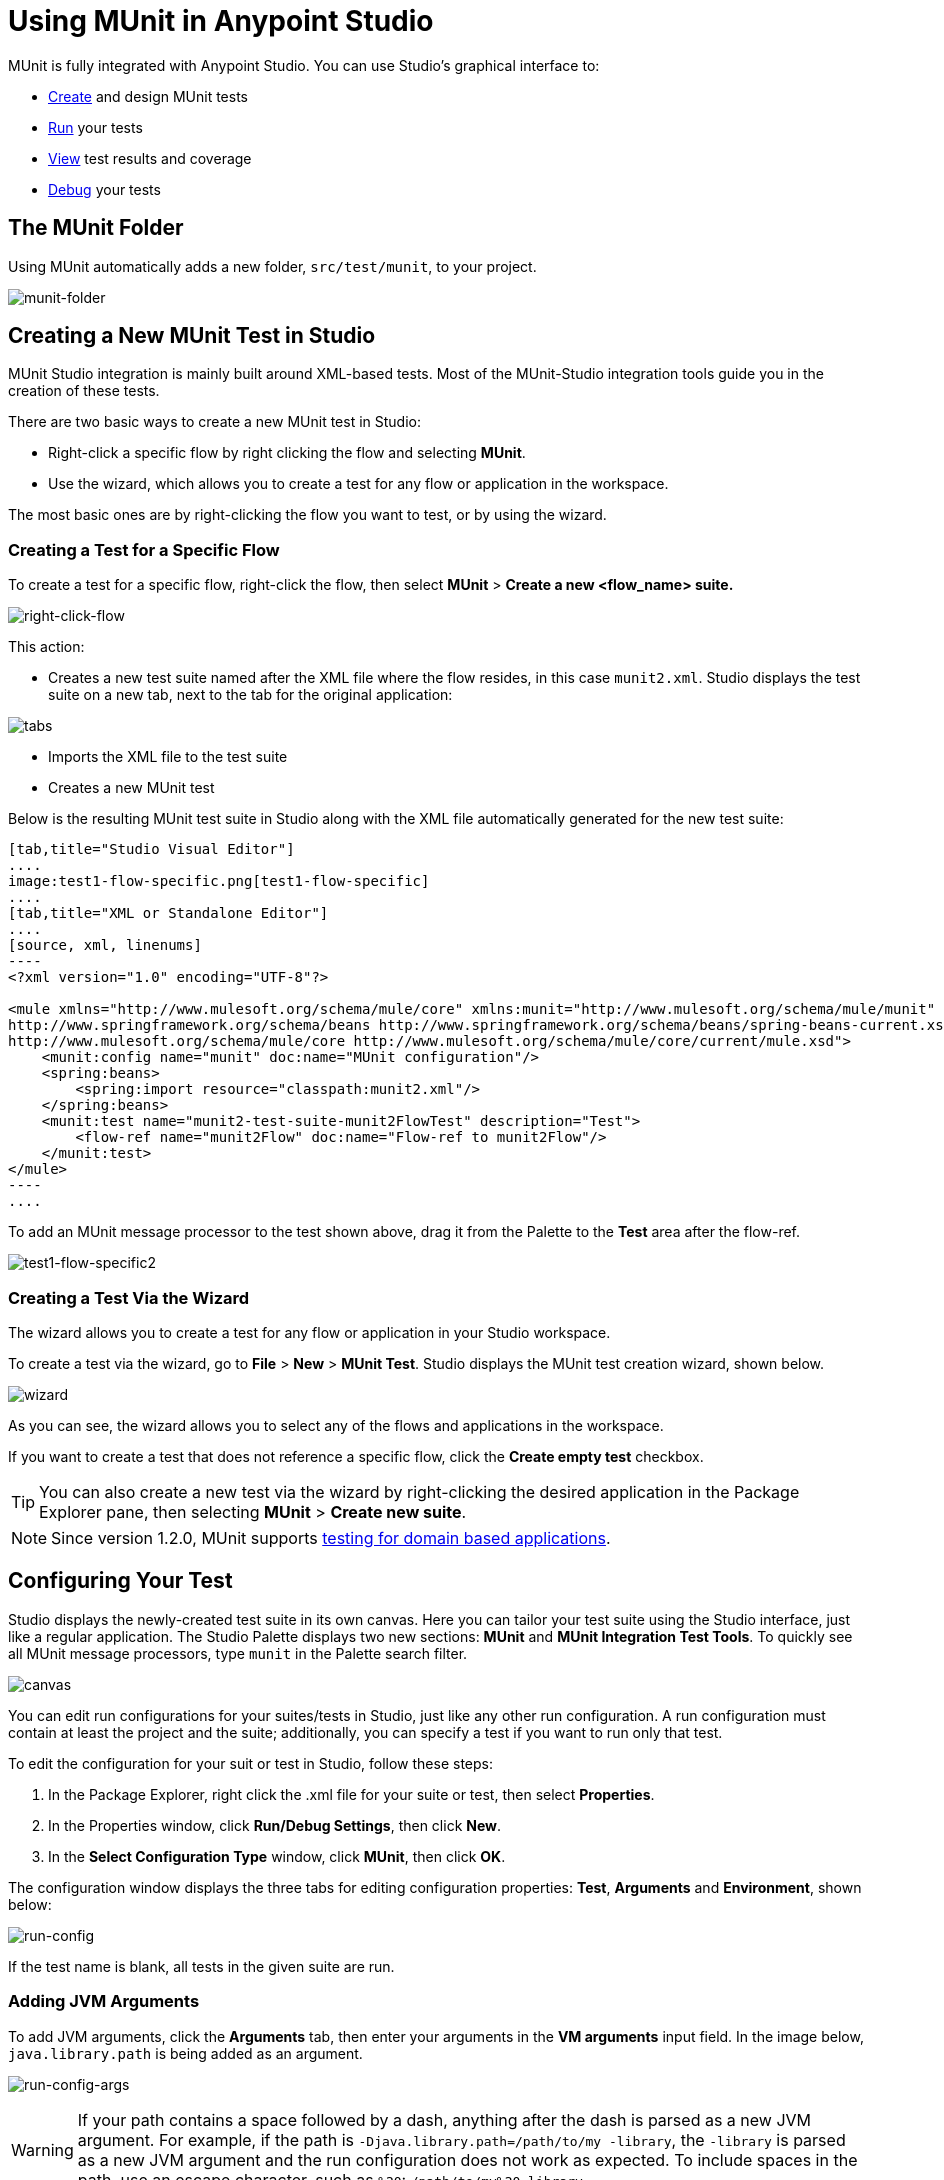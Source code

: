 = Using MUnit in Anypoint Studio
:keywords: mule, esb, tests, qa, quality assurance, verify, functional testing, unit testing, stress testing

MUnit is fully integrated with Anypoint Studio. You can use Studio's graphical interface to:

* <<Creating a New MUnit Test in Studio,Create>> and design MUnit tests
* <<Running Your Test,Run>> your tests
* <<Viewing Test Results,View>> test results and coverage
* <<Debugging Tests,Debug>> your tests

== The MUnit Folder

Using MUnit automatically adds a new folder, `src/test/munit`, to your project.

image:munit-folder.png[munit-folder]

== Creating a New MUnit Test in Studio

MUnit Studio integration is mainly built around XML-based tests. Most of the MUnit-Studio integration tools guide you in the creation of these tests.

There are two basic ways to create a new MUnit test in Studio:

* Right-click a specific flow by right clicking the flow and selecting *MUnit*.
* Use the wizard, which allows you to create a test for any flow or application in the workspace.

The most basic ones are by right-clicking the flow you want to test, or by using the wizard.

=== Creating a Test for a Specific Flow

To create a test for a specific flow, right-click the flow, then select *MUnit* > *Create a new <flow_name> suite.*

image:right-click-flow.png[right-click-flow]

This action:

* Creates a new test suite named after the XML file where the flow resides, in this case `munit2.xml`. Studio displays the test suite on a new tab, next to the tab for the original application:

image:tabs.png[tabs]

* Imports the XML file to the test suite
* Creates a new MUnit test

Below is the resulting MUnit test suite in Studio along with the XML file automatically generated for the new test suite:

[tabs]
------
[tab,title="Studio Visual Editor"]
....
image:test1-flow-specific.png[test1-flow-specific]
....
[tab,title="XML or Standalone Editor"]
....
[source, xml, linenums]
----
<?xml version="1.0" encoding="UTF-8"?>

<mule xmlns="http://www.mulesoft.org/schema/mule/core" xmlns:munit="http://www.mulesoft.org/schema/mule/munit" xmlns:doc="http://www.mulesoft.org/schema/mule/documentation" xmlns:spring="http://www.springframework.org/schema/beans" xmlns:core="http://www.mulesoft.org/schema/mule/core" version="EE-3.7.3" xmlns:xsi="http://www.w3.org/2001/XMLSchema-instance" xsi:schemaLocation="http://www.mulesoft.org/schema/mule/munit http://www.mulesoft.org/schema/mule/munit/current/mule-munit.xsd
http://www.springframework.org/schema/beans http://www.springframework.org/schema/beans/spring-beans-current.xsd
http://www.mulesoft.org/schema/mule/core http://www.mulesoft.org/schema/mule/core/current/mule.xsd">
    <munit:config name="munit" doc:name="MUnit configuration"/>
    <spring:beans>
        <spring:import resource="classpath:munit2.xml"/>
    </spring:beans>
    <munit:test name="munit2-test-suite-munit2FlowTest" description="Test">
        <flow-ref name="munit2Flow" doc:name="Flow-ref to munit2Flow"/>
    </munit:test>
</mule>
----
....
------

To add an MUnit message processor to the test shown above, drag it from the Palette to the *Test* area after the flow-ref.

image:test1-flow-specific2.png[test1-flow-specific2]

=== Creating a Test Via the Wizard

The wizard allows you to create a test for any flow or application in your Studio workspace.

To create a test via the wizard, go to *File* > *New* > *MUnit Test*. Studio displays the MUnit test creation wizard, shown below.

image:wizard.png[wizard]

As you can see, the wizard allows you to select any of the flows and applications in the workspace.

If you want to create a test that does not reference a specific flow, click the *Create empty test* checkbox.

[TIP]
You can also create a new test via the wizard by right-clicking the desired application in the Package Explorer pane, then selecting *MUnit* > *Create new suite*.


[NOTE]
--
Since version 1.2.0, MUnit supports link:/munit/v/2.0/munit-domain-support[testing for domain based applications].
--

== Configuring Your Test

Studio displays the newly-created test suite in its own canvas. Here you can tailor your test suite using the Studio interface, just like a regular application. The Studio Palette displays two new sections: *MUnit* and *MUnit Integration Test Tools*. To quickly see all MUnit message processors, type `munit` in the Palette search filter.

image:canvas.png[canvas]

You can edit run configurations for your suites/tests in Studio, just like any other run configuration. A run configuration must contain at least the project and the suite; additionally, you can specify a test if you want to run only that test.

To edit the configuration for your suit or test in Studio, follow these steps:

. In the Package Explorer, right click the .xml file for your suite or test, then select *Properties*.
. In the Properties window, click *Run/Debug Settings*, then click *New*.
. In the *Select Configuration Type* window, click *MUnit*, then click *OK*.

The configuration window displays the three tabs for editing configuration properties: *Test*, *Arguments* and *Environment*, shown below:

image:run-config.png[run-config]

If the test name is blank, all tests in the given suite are run.

=== Adding JVM Arguments

To add JVM arguments, click the *Arguments* tab, then enter your arguments in the *VM arguments* input field. In the image below, `java.library.path` is being added as an argument.

image:run-config-args.png[run-config-args]

WARNING: If your path contains a space followed by a dash, anything after the dash is parsed as a new JVM argument. For example, if the path is `-Djava.library.path=/path/to/my -library`, the `-library` is parsed as a new JVM argument and the run configuration does not work as expected. To include spaces in the path, use an escape character, such as `%20`: `/path/to/my%20-library`.

=== Environment Variables

Finally, you can also define environment variables. You can create your own variables and also use existing variables, such as `HOME`.

image:run-config-env.png[run-config-env]

Environment variables override any property that is set in the `mule­-app.properties` file, or by using a property placeholder.

In MUnit, you can load properties from the `mule­-app.properties` file as well as using the `context:property-placeholder` to load properties from an additional file.

== Running Your Test

=== Running a Test Suite

To run a test suite, right-click the empty canvas where the suite resides, then select *Run MUnit suite*.

image::using-munit-in-anypoint-studio-9c699.png[]

Studio displays the output from the running suite in the console.

=== Running a Test

To run a test, right-click the name of the test, then select *Run MUnit Test*.

image::using-munit-in-anypoint-studio-7efe5.png[]

To check that the test is actually running, view the output in the console. In order not to overwhelm the user, the default output provides little information, but enough to verify that the test has run.

image:output.png[image]

Additionally you can choose to disable or enable all tests in your MUnit suite

image::using-munit-in-anypoint-studio-c1a8c.png[]

An alternative way to run a test is to use the MUnit tab (see below).

. Select the desired test in the MUnit tab.
. Right-click the test, then select *Run*.

image:run2.png[run2]

TIP: In the event you have failed tests, you can select the button *run failed*. This only runs tests that fail.

=== Running All Tests inside a Folder

To run all tests inside a specific folder in your _Package Explorer_, locate the folder, right click on it and select *Run As*, and *MUnit*.

image::using-munit-in-anypoint-studio-f8fab.png[]

Both tests located in the folder run:

image::using-munit-in-anypoint-studio-49649.png[]

== Viewing Test Results

Studio displays MUnit test results in the *MUnit* tab of the left-hand explorer pane, outlined below:

image:whole-canvas.png[whole-canvas]

[NOTE]
The layout of your views can change depending on how you configured your perspective. The picture shown above is for illustration purposes.

The MUnit tab displays successful tests in green, failed tests in red.

If you run more than one test, the MUnit tab displays a history of run tests. For failed tests, the *Errors* button displays the stack trace, which you can copy to your clipboard. To copy the stack trace, right-click the name of the failed test, then select *Copy Stack Trace*.

image:copy-stac.png[copy-stac]

As you can see in the image above, you can also use the MUnit tab to <<Running Your Test>> or debug your test, by selecting the appropriate menu option.

Pay attention to the icons in the top right corner of your _MUnit tab_:

. Click the *re-run* button to execute all tests that were run in the previous run +
. Click the *re-debug* button to debug all the tests that were debugged in the previous run +
. Click the *re-run failed* button to rerun only the tests that failed in the previous run +
. Click the *re-debug failed* button to debug all the tests that failed in the previous run

== Debugging Tests

You can debug MUnit tests just like Studio applications, using Studio's debugging perspective (for details on the debugging UI, see link:/anypoint-studio/v/6/studio-visual-debugger[Studio Visual Debugger]).

To access the debugging perspective, click *Mule Debug* on the top right of the Studio toolbar. This takes you away from the default Mule Design perspective to the debugging perspective, which displays debugging controls.

As with Mule applications, you can mark an MUnit message processor as a breakpoint, where a debug run should stop to enable you to see the information that reaches the message processor.

image:breakp.png[breakp]

To debug a test, you can:

* Right-click the test in the canvas, then select *Debug MUnit test*:

* If you are working in the MUnit tab, you can select a test that previously ran, click the debug icon on the top right:

image:debug2.png[debug2]

TIP: In the event you have failed test you can select the button re-debug failed. This only debugs tests that fail.

* Or right-click the desired test, then select *Debug*:

image:debug3.png[debug3]

[TIP]
--
MUnit comes bundled with Studio 5.4.0 and later. If you are running an older Studio version, you first need to install MUnit.

Go to `Help` / `Install New Software...` and click the `Add...` button. +
Set the *Name:* field as `MUnit Update Site` and the *Location:* field as `http://studio.mulesoft.org/beta/r5/munit`

Check *Munit* and *Munit Tools for Mule*, and click *Next* to complete the installation.

After installation, restart your Studio.
--
